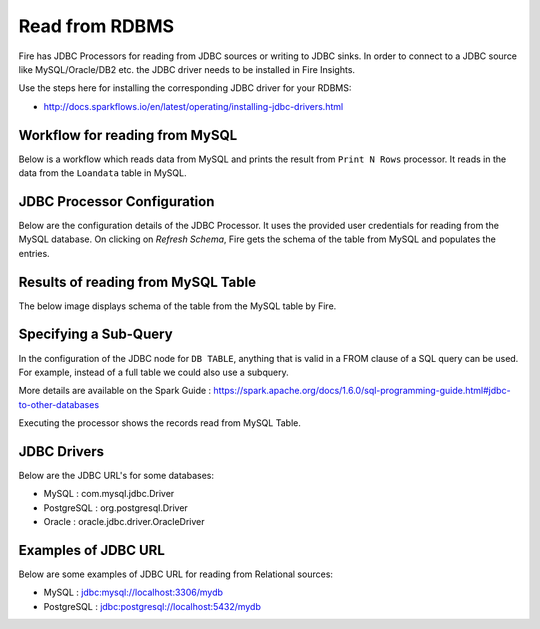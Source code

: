 Read from RDBMS
=======================

Fire has JDBC Processors for reading from JDBC sources or writing to JDBC sinks. In order to connect to a JDBC source like MySQL/Oracle/DB2 etc. the JDBC driver needs to be installed in Fire Insights. 

Use the steps here for installing the corresponding JDBC driver for your RDBMS:

- http://docs.sparkflows.io/en/latest/operating/installing-jdbc-drivers.html


Workflow for reading from MySQL
--------------------------------

Below is a workflow which reads data from MySQL and prints the result from ``Print N Rows`` processor. It reads in the data from the ``Loandata`` table in MySQL.

.. figure:: ../../_assets/user-guide/read-jdbc-wf.png
   :alt: JDBC Workflowt
   :width: 75%
   
   
JDBC Processor Configuration
----------------------------

Below are the configuration details of the JDBC Processor. It uses the provided user credentials for reading from the MySQL database. On clicking on `Refresh Schema`, Fire gets the schema of the table from MySQL and populates the entries.

.. figure:: ../../_assets/user-guide/JDBCNodeConfiguration1.png
   :alt: JDBC Processor Dialog
   :width: 75%
   
Results of reading from MySQL Table
------------------------------------

The below image displays schema of the table from the MySQL table by Fire.

.. figure:: ../../_assets/user-guide/JDBCShemaRefresh1.png
   :alt: JDBC Get Schema
   :width: 75%

Specifying a Sub-Query
----------------------

In the configuration of the JDBC node for ``DB TABLE``, anything that is valid in a FROM clause of a SQL query can be used. For example, instead of a full table we could also use a subquery.

 
More details are available on the Spark Guide : https://spark.apache.org/docs/1.6.0/sql-programming-guide.html#jdbc-to-other-databases


Executing the processor shows the records read from MySQL Table.

.. figure:: ../../_assets/user-guide/ResultJDBC1.png
   :alt: JDBC Result Output
   :width: 75%
   

JDBC Drivers
-------------

Below are the JDBC URL's for some databases:

* MySQL : com.mysql.jdbc.Driver
* PostgreSQL : org.postgresql.Driver
* Oracle : oracle.jdbc.driver.OracleDriver

Examples of JDBC URL
----------------

Below are some examples of JDBC URL for reading from Relational sources:

* MySQL : jdbc:mysql://localhost:3306/mydb
* PostgreSQL : jdbc:postgresql://localhost:5432/mydb

